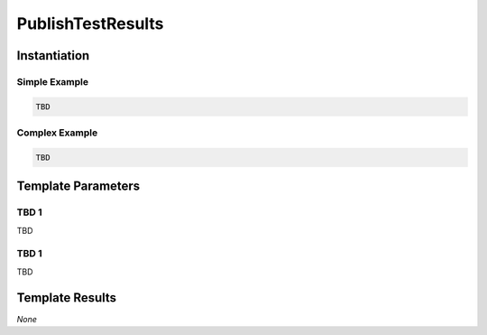 .. _JOBTMPL/PublishTestResults:

PublishTestResults
##################

Instantiation
*************

Simple Example
==============

.. code-block:: yaml

   TBD

Complex Example
===============



.. code-block:: yaml

   TBD

Template Parameters
*******************

TBD 1
=====

TBD

TBD 1
=====

TBD

Template Results
****************

*None*
